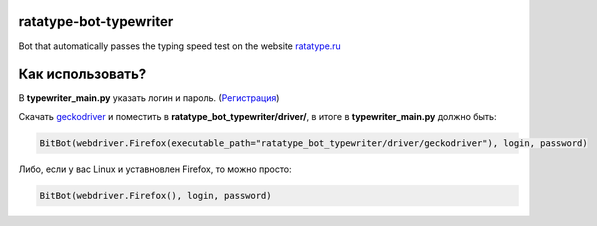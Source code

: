 =================================
ratatype-bot-typewriter
=================================
Bot that automatically passes the typing speed test on the website `ratatype.ru <https://ratatype.ru>`_

======================
Как использовать?
======================

В **typewriter_main.py** указать логин и пароль. (`Регистрация <https://www.ratatype.ru/signup/>`_)


Скачать `geckodriver <https://github.com/mozilla/geckodriver/releases/>`_ и поместить в **ratatype_bot_typewriter/driver/**, в итоге в **typewriter_main.py** должно быть:

.. code-block:: python

  BitBot(webdriver.Firefox(executable_path="ratatype_bot_typewriter/driver/geckodriver"), login, password)
 
Либо, если у вас Linux и уставновлен Firefox, то можно просто:

.. code-block:: python

  BitBot(webdriver.Firefox(), login, password)
